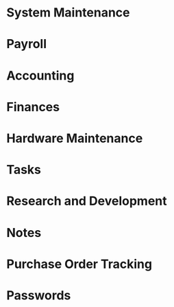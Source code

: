 * System Maintenance

* Payroll

* Accounting

* Finances

* Hardware Maintenance

* Tasks

* Research and Development

* Notes

* Purchase Order Tracking

* Passwords
